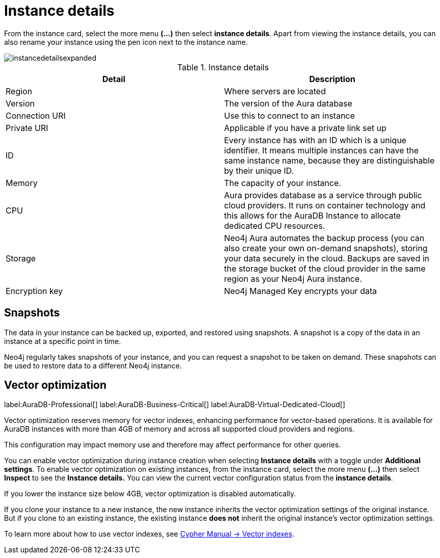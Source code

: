 [[aura-instance-details]]
= Instance details
:description: This page describes the instance details.

From the instance card, select the more menu *(…​)* then select *instance details*.
Apart from viewing the instance details, you can also rename your instance using the pen icon next to the instance name.

image::instancedetailsexpanded.png[]


.Instance details
[cols="1,1"]
|===
| Detail | Description

|Region
|Where servers are located

|Version
|The version of the Aura database

|Connection URI
|Use this to connect to an instance

|Private URI
|Applicable if you have a private link set up

|ID
|Every instance has with an ID which is a unique identifier.
It means multiple instances can have the same instance name, because they are distinguishable by their unique ID.

|Memory
|The capacity of your instance.

|CPU
|Aura provides database as a service through public cloud providers.
It runs on container technology and this allows for the AuraDB Instance to allocate dedicated CPU resources.

|Storage
|Neo4j Aura automates the backup process (you can also create your own on-demand snapshots), storing your data securely in the cloud.
Backups are saved in the storage bucket of the cloud provider in the same region as your Neo4j Aura instance.

|Encryption key
|Neo4j Managed Key encrypts your data

|===


== Snapshots

The data in your instance can be backed up, exported, and restored using snapshots.
A snapshot is a copy of the data in an instance at a specific point in time.

Neo4j regularly takes snapshots of your instance, and you can request a snapshot to be taken on demand.
These snapshots can be used to restore data to a different Neo4j instance.

== Vector optimization

label:AuraDB-Professional[]
label:AuraDB-Business-Critical[]
label:AuraDB-Virtual-Dedicated-Cloud[]

Vector optimization reserves memory for vector indexes, enhancing performance for vector-based operations.
It is available for AuraDB instances with more than 4GB of memory and across all supported cloud providers and regions.

This configuration may impact memory use and therefore may affect performance for other queries.

You can enable vector optimization during instance creation when selecting *Instance details* with a toggle under *Additional settings*.
To enable vector optimization on existing instances, from the instance card, select the more menu *(…​)* then select *Inspect* to see the *Instance details.*
You can view the current vector configuration status from the *instance details*.

If you lower the instance size below 4GB, vector optimization is disabled automatically.

If you clone your instance to a new instance, the new instance inherits the vector optimization settings of the original instance.
But if you clone to an existing instance, the existing instance *does not* inherit the original instance's vector optimization settings.

To learn more about how to use vector indexes, see link:https://neo4j.com/docs/cypher-manual/current/indexes/semantic-indexes/vector-indexes/[Cypher Manual -> Vector indexes].

// == Import instance

// _Feature coming soon!_

// == Logs

// If something goes wrong, the logs are a good place to start.
// The standard log is called `neo4j.log` and it contains general information about Neo4j.
// There is one for each DBMS and it can be accessed directly from Desktop via the Developer menu. It opens in a separate window, which allows you to keep it in the background.
